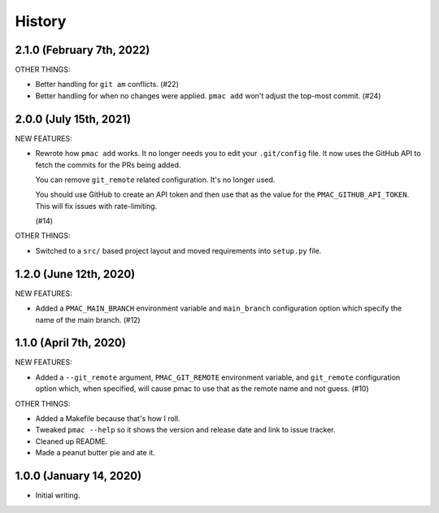 History
=======

2.1.0 (February 7th, 2022)
--------------------------

OTHER THINGS:

* Better handling for ``git am`` conflicts. (#22)

* Better handling for when no changes were applied. ``pmac add`` won't adjust
  the top-most commit. (#24)


2.0.0 (July 15th, 2021)
-----------------------

NEW FEATURES:

* Rewrote how ``pmac add`` works. It no longer needs you to edit your
  ``.git/config`` file. It now uses the GitHub API to fetch the commits for the
  PRs being added.

  You can remove ``git_remote`` related configuration. It's no longer used.

  You should use GitHub to create an API token and then use that as the value
  for the ``PMAC_GITHUB_API_TOKEN``. This will fix issues with rate-limiting.

  (#14)

OTHER THINGS:

* Switched to a ``src/`` based project layout and moved requirements into
  ``setup.py`` file.


1.2.0 (June 12th, 2020)
-----------------------

NEW FEATURES:

* Added a ``PMAC_MAIN_BRANCH`` environment variable and ``main_branch`` configuration
  option which specify the name of the main branch. (#12)


1.1.0 (April 7th, 2020)
-----------------------

NEW FEATURES:

* Added a ``--git_remote`` argument, ``PMAC_GIT_REMOTE`` environment variable,
  and ``git_remote`` configuration option which, when specified, will cause
  pmac to use that as the remote name and not guess. (#10)


OTHER THINGS:

* Added a Makefile because that's how I roll.

* Tweaked ``pmac --help`` so it shows the version and release date and link to
  issue tracker.

* Cleaned up README.

* Made a peanut butter pie and ate it.


1.0.0 (January 14, 2020)
------------------------

* Initial writing.
